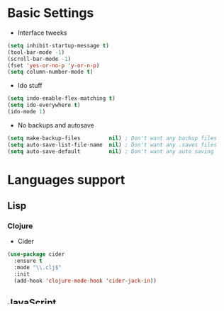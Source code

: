 * Basic Settings
- Interface tweeks
#+BEGIN_SRC emacs-lisp
  (setq inhibit-startup-message t)
  (tool-bar-mode -1)
  (scroll-bar-mode -1)
  (fset 'yes-or-no-p 'y-or-n-p)
  (setq column-number-mode t)
#+END_SRC
- Ido stuff
#+BEGIN_SRC emacs-lisp
  (setq indo-enable-flex-matching t)
  (setq ido-everywhere t)
  (ido-mode 1)
#+END_SRC
- No backups and autosave
#+BEGIN_SRC emacs-lisp
  (setq make-backup-files         nil) ; Don't want any backup files
  (setq auto-save-list-file-name  nil) ; Don't want any .saves files
  (setq auto-save-default         nil) ; Don't want any auto saving
#+END_SRC
* Languages support
** Lisp
*** Clojure
- Cider
#+BEGIN_SRC emacs-lisp
  (use-package cider
    :ensure t
    :mode "\\.clj$"
    :init
    (add-hook 'clojure-mode-hook 'cider-jack-in))
#+END_SRC
** JavaScript
- Js2-mode
#+BEGIN_SRC emacs-lisp
  (use-package js2-mode
    :ensure t
    :mode "\\.js$"
    :init
    (add-hook 'js-mode-hook 'j2-minor-mode))
#+END_SRC
- Jsx-mode
#+BEGIN_SRC emacs-lisp
  (use-package jsx-mode
    :ensure t
    :mode "\\.jsx$")
#+END_SRC
** JSON
- Json-mode
#+BEGIN_SRC emacs-lisp
  (use-package json-mode
    :ensure t
    :mode "\\.json$")
#+END_SRC
** HTML/CSS
- Emmet
#+BEGIN_SRC emacs-lisp
  (use-package emmet-mode
    :ensure t
    :mode "\\.html$"
    :init
    (add-hook 'html-mode-hook 'emmet-mode)
    (progn
      (setq emmet-expand-jsx-className? t)))
#+END_SRC
- Web-mode
#+BEGIN_SRC emacs-lisp
  (use-package web-mode
    :ensure t
    :mode "\\.html$"
    :init
    (setq web-mode-enable-auto-closing t)
    (setq web-mode-enable-auto-quoting t))
#+END_SRC
** Python
- Jedi
#+BEGIN_SRC emacs-lisp
  (use-package jedi
    :ensure t
    :mode "\\.py$"
    :init
    (add-hook 'python-mode-hook 'jedi:setup)
    (add-hook 'python-mode-hook 'jedi:ac-setup))
#+END_SRC
** Coding Helpers
- Autocomplete
#+BEGIN_SRC emacs-lisp
  (use-package auto-complete
    :ensure t
    :init
    (progn
      (ac-config-default)
      (global-auto-complete-mode t)))
#+END_SRC
- Flycheck
#+BEGIN_SRC emacs-lisp
  (use-package flycheck
    :ensure t
    :init
    (global-flycheck-mode t))
#+END_SRC
- Dumb-jump
#+BEGIN_SRC emacs-lisp
  (use-package dumb-jump
    :bind 
      (("C-c o" . dumb-jump-go)
       ("C-c p" . dumb-jump-back)
       ("C-c x" . dumb-jump-go-prefer-external)
       ("C-c z" . dumb-jump-go-prefer-external-other-window))
    :ensure t
    :init
    (progn
      (dumb-jump-mode)))
#+END_SRC
- Yasnippet
#+BEGIN_SRC emacs-lisp
  (use-package yasnippet
    :ensure t
    :init
    (yas-global-mode 1))
#+END_SRC
- Smartparens
#+BEGIN_SRC emacs-lisp
  (use-package smartparens
    :ensure t
    :init
    (smartparens-global-mode t))
#+END_SRC
* Misc packages
** Git
- Magit
#+BEGIN_SRC emacs-lisp
  (use-package magit
    :ensure t)
#+END_SRC
- Git-gutter
#+BEGIN_SRC emacs-lisp
  (use-package git-gutter
    :ensure t
    :config
    (global-git-gutter-mode))
#+END_SRC
** Emacs for everything
- Reveal.js
#+BEGIN_SRC emacs-lisp
  (use-package ox-reveal
    :ensure ox-reveal)
    (setq org-reveal-root "http://cdn.jsdelivr.net/reveal.js/3.0.0/")
    (setq org-reveal-mathjax t)
#+END_SRC
- Dired +
#+BEGIN_SRC emacs-lisp
(use-package dired+
  :ensure t
  :config (require 'dired+))
#+END_SRC
** Other
- Linum
#+BEGIN_SRC emacs-lisp
  (use-package linum
    :ensure t
    :init
    (global-linum-mode 1)
    (setq linum-format "%4d "))
#+END_SRC
- Which-key
#+BEGIN_SRC emacs-lisp
  (use-package which-key
    :ensure t
    :config
    (which-key-mode))
#+END_SRC
- Theme
#+BEGIN_SRC emacs-lisp
  (use-package spacemacs-theme
    :ensure t
    :init
    (load-theme 'spacemacs-dark t))
#+END_SRC

